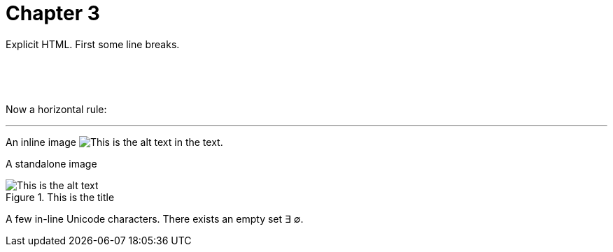[#file_chapter3_md]
= Chapter 3

Explicit HTML.  First some line breaks.

&nbsp;

&nbsp;

Now a horizontal rule:

'''

An inline image image:images/something.png["This is the alt text"] in the text.

A standalone image

image::images/isub/flower.jpg["This is the alt text",title="This is the title"]

A few in-line Unicode characters. There exists an empty set ∃ ∅.
